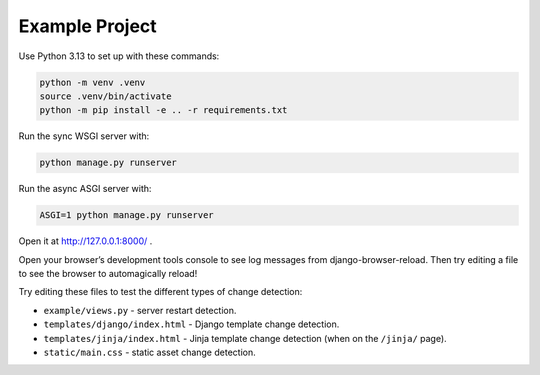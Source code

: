 Example Project
===============

Use Python 3.13 to set up with these commands:

.. code-block:: sh

   python -m venv .venv
   source .venv/bin/activate
   python -m pip install -e .. -r requirements.txt

Run the sync WSGI server with:

.. code-block:: sh

   python manage.py runserver

Run the async ASGI server with:

.. code-block:: sh

   ASGI=1 python manage.py runserver

Open it at http://127.0.0.1:8000/ .

Open your browser’s development tools console to see log messages from django-browser-reload.
Then try editing a file to see the browser to automagically reload!

Try editing these files to test the different types of change detection:

* ``example/views.py`` - server restart detection.
* ``templates/django/index.html`` - Django template change detection.
* ``templates/jinja/index.html`` - Jinja template change detection (when on the ``/jinja/`` page).
* ``static/main.css`` - static asset change detection.
